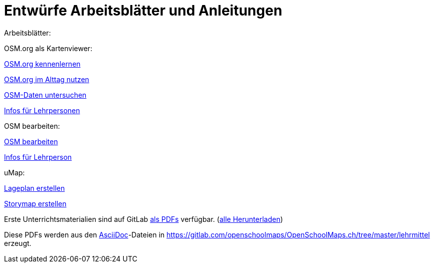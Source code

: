 = Entwürfe Arbeitsblätter und Anleitungen

:date: 2018-07-11
:category: OpenSchoolMaps
:tags: Arbeitsblatt-Entwurf, Anleitungs-Entwurf, PDF
:slug: erste-entwürfe

Arbeitsblätter:

OSM.org als Kartenviewer:

https://gitlab.com/openschoolmaps/OpenSchoolMaps.ch/-/jobs/80438147/artifacts/file/lehrmittel/osm-org_als_kartenviewer/arbeitsblaetter_fuer_sus/01_osm-org_kennenlernen.pdf[OSM.org kennenlernen]

https://gitlab.com/openschoolmaps/OpenSchoolMaps.ch/-/jobs/80438147/artifacts/file/lehrmittel/osm-org_als_kartenviewer/arbeitsblaetter_fuer_sus/02_osm-org_im_alltag_nutzen.pdf[OSM.org im Alttag nutzen]

https://gitlab.com/openschoolmaps/OpenSchoolMaps.ch/-/jobs/80438147/artifacts/file/lehrmittel/osm-org_als_kartenviewer/arbeitsblaetter_fuer_sus/03_osm-daten_untersuchen.pdf[OSM-Daten untersuchen]

https://gitlab.com/openschoolmaps/OpenSchoolMaps.ch/-/jobs/80438147/artifacts/file/lehrmittel/osm-org_als_kartenviewer/infos_fuer_lp/osm-org_als_kartenviewer_lp-infos.pdf[Infos für Lehrpersonen]

OSM bearbeiten:

https://gitlab.com/openschoolmaps/OpenSchoolMaps.ch/-/jobs/80438147/artifacts/file/lehrmittel/osm_bearbeiten/arbeitsblaetter_fuer_sus/osm_bearbeiten.pdf[OSM bearbeiten]

https://gitlab.com/openschoolmaps/OpenSchoolMaps.ch/-/jobs/80438147/artifacts/file/lehrmittel/osm_bearbeiten/infos_fuer_lp/osm_bearbeiten_lp-infos.pdf[Infos für Lehrperson]

uMap:

https://gitlab.com/openschoolmaps/OpenSchoolMaps.ch/-/jobs/80438147/artifacts/file/lehrmittel/umap/lageplan_erstellen.pdf[Lageplan erstellen]

https://gitlab.com/openschoolmaps/OpenSchoolMaps.ch/-/jobs/80438147/artifacts/file/lehrmittel/umap/story-map_erstellen.pdf[Storymap erstellen]

Erste Unterrichtsmaterialien
sind auf GitLab
https://gitlab.com/openschoolmaps/openschoolmaps.ch/-/jobs/artifacts/master/browse/lehrmittel?job=PDFs[als PDFs]
verfügbar.
(https://gitlab.com/openschoolmaps/openschoolmaps.ch/-/jobs/artifacts/master/download?job=PDFs[alle Herunterladen])

Diese PDFs werden
aus den https://asciidoctor.org/docs/what-is-asciidoc/[AsciiDoc]-Dateien
in https://gitlab.com/openschoolmaps/OpenSchoolMaps.ch/tree/master/lehrmittel
erzeugt.